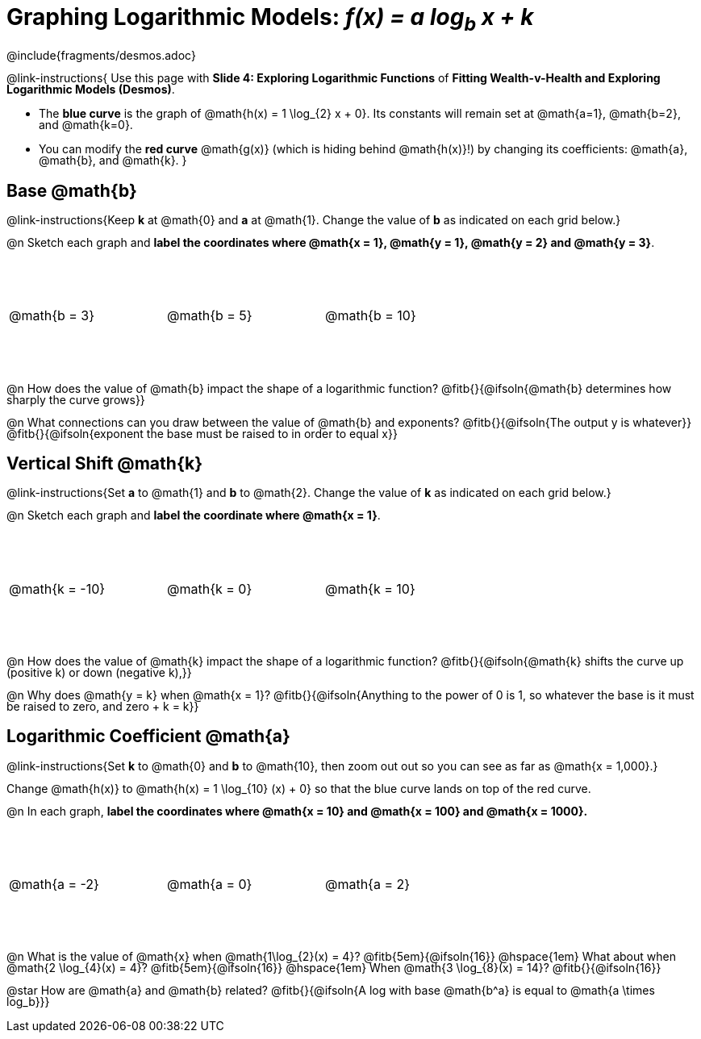 = Graphing Logarithmic Models:  __f(x) = a log~b~ x + k__
////
* Import Desmos Styles
*
* This includes some inline CSS which loads the Desmos font,
* which includes special glyphs used for icons on Desmos.com
*
* It also defines the classname '.desmosbutton', which is used
* to style all demos glphys
*
* Finally, it defines AsciiDoc variables for glyphs we use:
* {points}
* {caret}
* {magnifying}
* {wrench}
*
* Here's an example of using these:
* This is a wrench icon in desmos: [.desmosbutton]#{wrench}#
////

@include{fragments/desmos.adoc}
++++
<style>
/* This page is TIGHT. Shrink the line-height to make it fit. :-( */
body:not(.LessonPlan, .narrativepage) p { line-height: 1; }

/* Make autonums inside tables look consistent with those outside */
.autonum { font-weight: bold; padding-top: 2px !important; }
.autonum:after { content: ')' !important; }

/* Cut the padding under each section */
.sect1 { padding: 0 !important; }

.graph td {
  background-size: 100px 200px, 200px 100px, 20px 20px, 20px 20px !important;
  background-position: 25px -75px !important;
  height: 1.4in !important;
  width: 2in !important;
}
.graph td::before { top: 1em !important; left: 5% !important; }
.graph td::after { top: 90% !important; }
</style>
++++

@link-instructions{
Use this page with *Slide 4: Exploring Logarithmic Functions* of *Fitting Wealth-v-Health and Exploring Logarithmic Models (Desmos)*.

- The *blue curve* is the graph of @math{h(x) = 1 \log_{2} x + 0}. Its constants will remain set at @math{a=1}, @math{b=2}, and @math{k=0}.
- You can modify the *red curve* @math{g(x)} (which is hiding behind @math{h(x)}!) by changing its coefficients: @math{a}, @math{b}, and @math{k}.
}

== Base @math{b}
@link-instructions{Keep *k* at @math{0} and *a* at @math{1}. Change the value of *b* as indicated on each grid below.}

@n Sketch each graph and *label the coordinates where @math{x = 1}, @math{y = 1}, @math{y = 2} and @math{y = 3}*.


[.FillVerticalSpace.graph, cols="1,1,1", frame="none"]
|===
| @math{b = 3} | @math{b = 5}  | @math{b = 10}
|===

@n How does the value of @math{b} impact the shape of a logarithmic function? @fitb{}{@ifsoln{@math{b} determines how sharply the curve grows}}

@n What connections can you draw between the value of @math{b} and exponents? @fitb{}{@ifsoln{The output y is whatever}} +
@fitb{}{@ifsoln{exponent the base must be raised to in order to equal x}}

== Vertical Shift @math{k}
@link-instructions{Set *a* to @math{1} and *b* to @math{2}. Change the value of *k* as indicated on each grid below.}

@n Sketch each graph and *label the coordinate where @math{x = 1}*.

[.FillVerticalSpace.graph, cols="1,1,1", frame="none"]
|===
| @math{k = -10} | @math{k = 0}  | @math{k = 10}
|===

@n How does the value of @math{k} impact the shape of a logarithmic function? @fitb{}{@ifsoln{@math{k} shifts the curve up (positive k) or down (negative k),}} +

@n Why does @math{y = k} when @math{x = 1}? @fitb{}{@ifsoln{Anything to the power of 0 is 1, so whatever the base is it must be raised to zero, and zero + k = k}}

== Logarithmic Coefficient @math{a}
@link-instructions{Set *k* to @math{0} and *b* to @math{10}, then zoom out out so you can see as far as @math{x = 1,000}.}

Change @math{h(x)} to @math{h(x) = 1 \log_{10} (x) + 0} so that the blue curve lands on top of the red curve.

@n In each graph, *label the coordinates where @math{x = 10} and @math{x = 100} and @math{x = 1000}.*

[.FillVerticalSpace.graph, cols="1,1,1", frame="none"]
|===
| @math{a = -2} | @math{a = 0}  | @math{a = 2}
|===

@n What is the value of @math{x} when @math{1\log_{2}(x) = 4}? @fitb{5em}{@ifsoln{16}} @hspace{1em} What about when @math{2 \log_{4}(x) = 4}? @fitb{5em}{@ifsoln{16}} @hspace{1em} When @math{3 \log_{8}(x) = 14}? @fitb{}{@ifsoln{16}}

@star How are @math{a} and @math{b} related? @fitb{}{@ifsoln{A log with base @math{b^a} is equal to @math{a \times log_b}}}
